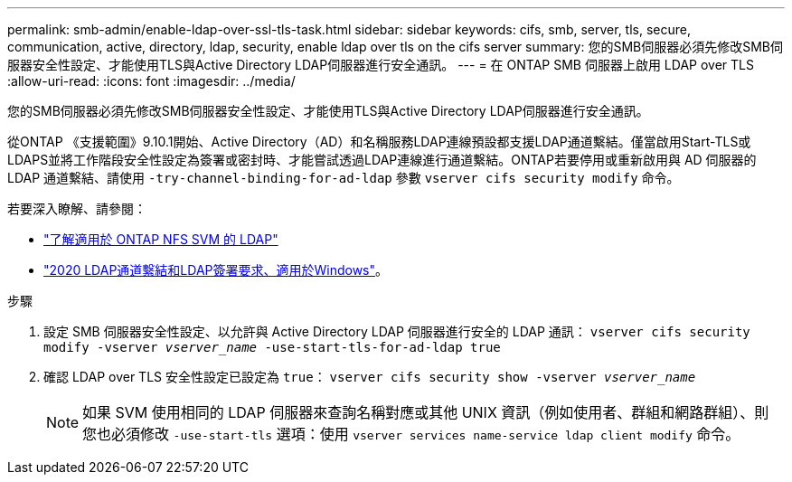 ---
permalink: smb-admin/enable-ldap-over-ssl-tls-task.html 
sidebar: sidebar 
keywords: cifs, smb, server, tls, secure, communication, active, directory, ldap, security, enable ldap over tls on the cifs server 
summary: 您的SMB伺服器必須先修改SMB伺服器安全性設定、才能使用TLS與Active Directory LDAP伺服器進行安全通訊。 
---
= 在 ONTAP SMB 伺服器上啟用 LDAP over TLS
:allow-uri-read: 
:icons: font
:imagesdir: ../media/


[role="lead"]
您的SMB伺服器必須先修改SMB伺服器安全性設定、才能使用TLS與Active Directory LDAP伺服器進行安全通訊。

從ONTAP 《支援範圍》9.10.1開始、Active Directory（AD）和名稱服務LDAP連線預設都支援LDAP通道繫結。僅當啟用Start-TLS或LDAPS並將工作階段安全性設定為簽署或密封時、才能嘗試透過LDAP連線進行通道繫結。ONTAP若要停用或重新啟用與 AD 伺服器的 LDAP 通道繫結、請使用 `-try-channel-binding-for-ad-ldap` 參數 `vserver cifs security modify` 命令。

若要深入瞭解、請參閱：

* link:../nfs-admin/using-ldap-concept.html["了解適用於 ONTAP NFS SVM 的 LDAP"]
* link:https://support.microsoft.com/en-us/topic/2020-ldap-channel-binding-and-ldap-signing-requirements-for-windows-ef185fb8-00f7-167d-744c-f299a66fc00a["2020 LDAP通道繫結和LDAP簽署要求、適用於Windows"^]。


.步驟
. 設定 SMB 伺服器安全性設定、以允許與 Active Directory LDAP 伺服器進行安全的 LDAP 通訊： `vserver cifs security modify -vserver _vserver_name_ -use-start-tls-for-ad-ldap true`
. 確認 LDAP over TLS 安全性設定已設定為 `true`： `vserver cifs security show -vserver _vserver_name_`
+
[NOTE]
====
如果 SVM 使用相同的 LDAP 伺服器來查詢名稱對應或其他 UNIX 資訊（例如使用者、群組和網路群組）、則您也必須修改 `-use-start-tls` 選項：使用 `vserver services name-service ldap client modify` 命令。

====

